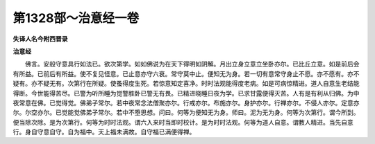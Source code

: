 第1328部～治意经一卷
========================

**失译人名今附西晋录**

**治意经**


　　佛言。安般守意具行如法已。欲次第学。如如佛说为在天下得明如阴解。月出立身立意立坐卧亦尔。已比丘立意。如是前后会有所益。已前后有所益。使不复见怪意。已止意亦守六衰。常守莫中止。便知无为身。若一切有意常守身止不愿。亦不愿有。亦不疑有。亦不疑无有。次第行在所疑。使蚤得度生死。若惊意知定喜净。时时法观能得度老病。如是可病惊精进。道人自意生老结能得断。今世能得苦尽。已警为听所睡为觉警胜卧已警无有畏。已精进晓睡日夜为学。已求甘露便得灭苦。人有是有利从归佛。为中夜常意在佛。已觉得觉。佛弟子常尔。若中夜常念法僧聚亦尔。行戒亦尔。布施亦尔。身护亦尔。行禅亦尔。不侵人亦尔。定意亦尔。尔空亦尔。已觉能觉佛弟子常尔。若中不堕思想。问曰。何等为便知无为身。师曰。泥为无为身。何等为次第行。谓今所到。便当除次除。是为次第行。何等为时时法观。谓六入来时当即时校计。是为时时法观。何等为道人自意。谓教人精进。当先自意行。身自守意自守。自为福中。天上福未满故。自守福已满便得禅。
